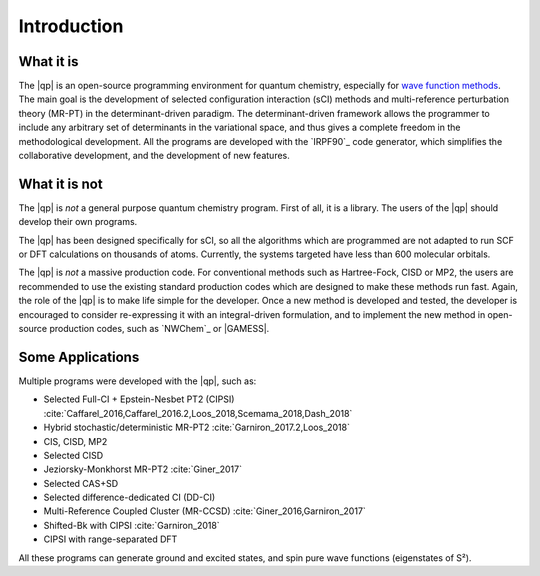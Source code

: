 Introduction
============

What it is
""""""""""

The |qp| is an open-source programming environment for quantum chemistry,
especially for `wave function methods <https://en.wikipedia.org/wiki/Ab_initio_quantum_chemistry_methods>`_.
The main goal is the development of selected configuration interaction (sCI)
methods and multi-reference perturbation theory (MR-PT) in the
determinant-driven paradigm.  The determinant-driven framework allows the
programmer to include any arbitrary set of determinants in the variational
space, and thus gives a complete freedom in the methodological development. All
the programs are developed with the `IRPF90`_ code generator, which simplifies
the collaborative development, and the development of new features.



What it is not
""""""""""""""

The |qp| is *not* a general purpose quantum chemistry program.
First of all, it is a library. The users of the |qp| should develop
their own programs.

The |qp| has been designed specifically for sCI, so all the
algorithms which are programmed are not adapted to run SCF or DFT calculations
on thousands of atoms. Currently, the systems targeted have less than 600
molecular orbitals.

The |qp| is *not* a massive production code. For conventional
methods such as Hartree-Fock, CISD or MP2, the users are recommended to use the
existing standard production codes which are designed to make these methods run
fast. Again, the role of the |qp| is to make life simple for the
developer. Once a new method is developed and tested, the developer is encouraged
to consider re-expressing it with an integral-driven formulation, and to 
implement the new method in open-source production codes, such as `NWChem`_
or |GAMESS|.


Some Applications
"""""""""""""""""

Multiple programs were developed with the |qp|, such as:

- Selected Full-CI + Epstein-Nesbet PT2 (CIPSI) :cite:`Caffarel_2016,Caffarel_2016.2,Loos_2018,Scemama_2018,Dash_2018`
- Hybrid stochastic/deterministic MR-PT2 :cite:`Garniron_2017.2,Loos_2018`
- CIS, CISD, MP2
- Selected CISD
- Jeziorsky-Monkhorst MR-PT2 :cite:`Giner_2017`
- Selected CAS+SD
- Selected difference-dedicated CI (DD-CI)
- Multi-Reference Coupled Cluster (MR-CCSD) :cite:`Giner_2016,Garniron_2017`
- Shifted-Bk with CIPSI :cite:`Garniron_2018`
- CIPSI with range-separated DFT

All these programs can generate ground and excited states, and spin pure wave functions
(eigenstates of S²).



